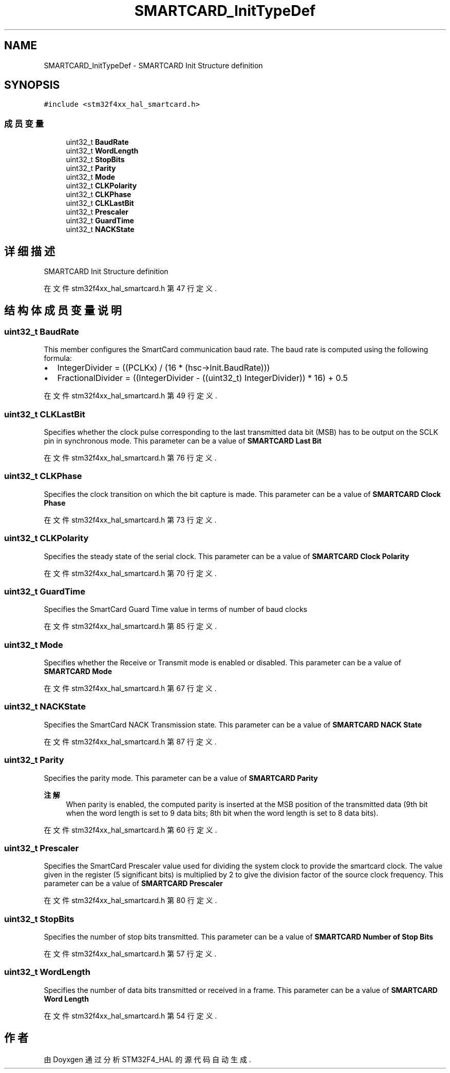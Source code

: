 .TH "SMARTCARD_InitTypeDef" 3 "2020年 八月 7日 星期五" "Version 1.24.0" "STM32F4_HAL" \" -*- nroff -*-
.ad l
.nh
.SH NAME
SMARTCARD_InitTypeDef \- SMARTCARD Init Structure definition  

.SH SYNOPSIS
.br
.PP
.PP
\fC#include <stm32f4xx_hal_smartcard\&.h>\fP
.SS "成员变量"

.in +1c
.ti -1c
.RI "uint32_t \fBBaudRate\fP"
.br
.ti -1c
.RI "uint32_t \fBWordLength\fP"
.br
.ti -1c
.RI "uint32_t \fBStopBits\fP"
.br
.ti -1c
.RI "uint32_t \fBParity\fP"
.br
.ti -1c
.RI "uint32_t \fBMode\fP"
.br
.ti -1c
.RI "uint32_t \fBCLKPolarity\fP"
.br
.ti -1c
.RI "uint32_t \fBCLKPhase\fP"
.br
.ti -1c
.RI "uint32_t \fBCLKLastBit\fP"
.br
.ti -1c
.RI "uint32_t \fBPrescaler\fP"
.br
.ti -1c
.RI "uint32_t \fBGuardTime\fP"
.br
.ti -1c
.RI "uint32_t \fBNACKState\fP"
.br
.in -1c
.SH "详细描述"
.PP 
SMARTCARD Init Structure definition 
.PP
在文件 stm32f4xx_hal_smartcard\&.h 第 47 行定义\&.
.SH "结构体成员变量说明"
.PP 
.SS "uint32_t BaudRate"
This member configures the SmartCard communication baud rate\&. The baud rate is computed using the following formula:
.IP "\(bu" 2
IntegerDivider = ((PCLKx) / (16 * (hsc->Init\&.BaudRate)))
.IP "\(bu" 2
FractionalDivider = ((IntegerDivider - ((uint32_t) IntegerDivider)) * 16) + 0\&.5 
.PP

.PP
在文件 stm32f4xx_hal_smartcard\&.h 第 49 行定义\&.
.SS "uint32_t CLKLastBit"
Specifies whether the clock pulse corresponding to the last transmitted data bit (MSB) has to be output on the SCLK pin in synchronous mode\&. This parameter can be a value of \fBSMARTCARD Last Bit\fP 
.PP
在文件 stm32f4xx_hal_smartcard\&.h 第 76 行定义\&.
.SS "uint32_t CLKPhase"
Specifies the clock transition on which the bit capture is made\&. This parameter can be a value of \fBSMARTCARD Clock Phase\fP 
.PP
在文件 stm32f4xx_hal_smartcard\&.h 第 73 行定义\&.
.SS "uint32_t CLKPolarity"
Specifies the steady state of the serial clock\&. This parameter can be a value of \fBSMARTCARD Clock Polarity\fP 
.PP
在文件 stm32f4xx_hal_smartcard\&.h 第 70 行定义\&.
.SS "uint32_t GuardTime"
Specifies the SmartCard Guard Time value in terms of number of baud clocks 
.PP
在文件 stm32f4xx_hal_smartcard\&.h 第 85 行定义\&.
.SS "uint32_t Mode"
Specifies whether the Receive or Transmit mode is enabled or disabled\&. This parameter can be a value of \fBSMARTCARD Mode\fP 
.PP
在文件 stm32f4xx_hal_smartcard\&.h 第 67 行定义\&.
.SS "uint32_t NACKState"
Specifies the SmartCard NACK Transmission state\&. This parameter can be a value of \fBSMARTCARD NACK State\fP 
.PP
在文件 stm32f4xx_hal_smartcard\&.h 第 87 行定义\&.
.SS "uint32_t Parity"
Specifies the parity mode\&. This parameter can be a value of \fBSMARTCARD Parity\fP 
.PP
\fB注解\fP
.RS 4
When parity is enabled, the computed parity is inserted at the MSB position of the transmitted data (9th bit when the word length is set to 9 data bits; 8th bit when the word length is set to 8 data bits)\&. 
.RE
.PP

.PP
在文件 stm32f4xx_hal_smartcard\&.h 第 60 行定义\&.
.SS "uint32_t Prescaler"
Specifies the SmartCard Prescaler value used for dividing the system clock to provide the smartcard clock\&. The value given in the register (5 significant bits) is multiplied by 2 to give the division factor of the source clock frequency\&. This parameter can be a value of \fBSMARTCARD Prescaler\fP 
.PP
在文件 stm32f4xx_hal_smartcard\&.h 第 80 行定义\&.
.SS "uint32_t StopBits"
Specifies the number of stop bits transmitted\&. This parameter can be a value of \fBSMARTCARD Number of Stop Bits\fP 
.PP
在文件 stm32f4xx_hal_smartcard\&.h 第 57 行定义\&.
.SS "uint32_t WordLength"
Specifies the number of data bits transmitted or received in a frame\&. This parameter can be a value of \fBSMARTCARD Word Length\fP 
.PP
在文件 stm32f4xx_hal_smartcard\&.h 第 54 行定义\&.

.SH "作者"
.PP 
由 Doyxgen 通过分析 STM32F4_HAL 的 源代码自动生成\&.
